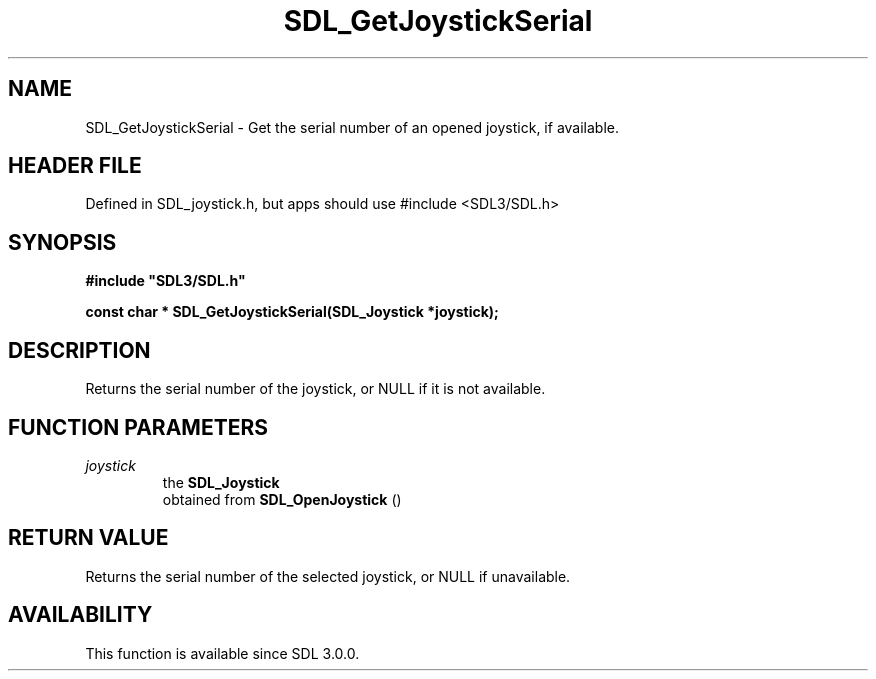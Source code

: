 .\" This manpage content is licensed under Creative Commons
.\"  Attribution 4.0 International (CC BY 4.0)
.\"   https://creativecommons.org/licenses/by/4.0/
.\" This manpage was generated from SDL's wiki page for SDL_GetJoystickSerial:
.\"   https://wiki.libsdl.org/SDL_GetJoystickSerial
.\" Generated with SDL/build-scripts/wikiheaders.pl
.\"  revision SDL-3.1.1-no-vcs
.\" Please report issues in this manpage's content at:
.\"   https://github.com/libsdl-org/sdlwiki/issues/new
.\" Please report issues in the generation of this manpage from the wiki at:
.\"   https://github.com/libsdl-org/SDL/issues/new?title=Misgenerated%20manpage%20for%20SDL_GetJoystickSerial
.\" SDL can be found at https://libsdl.org/
.de URL
\$2 \(laURL: \$1 \(ra\$3
..
.if \n[.g] .mso www.tmac
.TH SDL_GetJoystickSerial 3 "SDL 3.1.1" "SDL" "SDL3 FUNCTIONS"
.SH NAME
SDL_GetJoystickSerial \- Get the serial number of an opened joystick, if available\[char46]
.SH HEADER FILE
Defined in SDL_joystick\[char46]h, but apps should use #include <SDL3/SDL\[char46]h>

.SH SYNOPSIS
.nf
.B #include \(dqSDL3/SDL.h\(dq
.PP
.BI "const char * SDL_GetJoystickSerial(SDL_Joystick *joystick);
.fi
.SH DESCRIPTION
Returns the serial number of the joystick, or NULL if it is not available\[char46]

.SH FUNCTION PARAMETERS
.TP
.I joystick
the 
.BR SDL_Joystick
 obtained from 
.BR SDL_OpenJoystick
()
.SH RETURN VALUE
Returns the serial number of the selected joystick, or NULL if unavailable\[char46]

.SH AVAILABILITY
This function is available since SDL 3\[char46]0\[char46]0\[char46]

